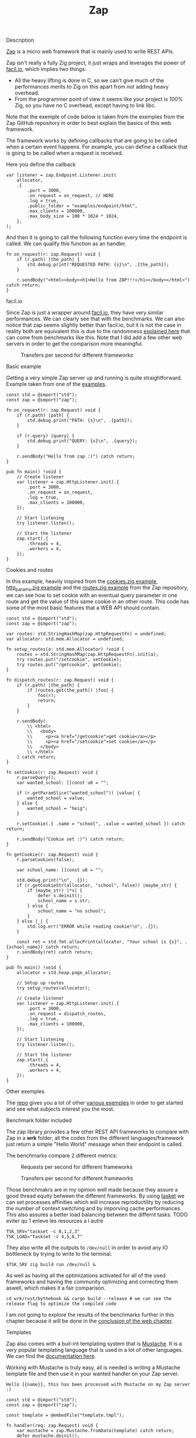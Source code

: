 #+title: Zap
#+weight: 2
#+hugo_cascade_type: docs

**** Description
[[https://github.com/zigzap/zap][Zap]] is a micro web framework that is mainly used to write REST APIs.

Zap isn't really a fully Zig project, it just wraps and leverages the power of [[https://facil.io][facil.io]], which implies two things:

- All the heavy lifting is done in C, so we can't give much of the performances merits to Zig on this apart from not adding heavy overhead.
- From the programmer point of view it seems like your project is 100% Zig, so you have no C overhead, except having to link libc.

Note that the exemple of code below is taken from the exemples from the Zap GitHub repository in order to best explain the basics of this web framework.

The framework works by defining callbacks that are going to be called when a certain event happens. For example, you can define a callback that is going to be called when a request is received.

Here you define the callback
#+begin_src zig :imports '(std) :main 'yes :testsuite 'no
  var listener = zap.Endpoint.Listener.init(
      allocator,
      .{
          .port = 3000,
          .on_request = on_request, // HERE
          .log = true,
          .public_folder = "examples/endpoint/html",
          .max_clients = 100000,
          .max_body_size = 100 * 1024 * 1024,
      },
  );
#+end_src

And then it is going to call the following function every time the endpoint is called. We can qualify this function as an handler.
#+begin_src zig :imports '(std) :main 'yes :testsuite 'no
  fn on_request(r: zap.Request) void {
      if (r.path) |the_path| {
          std.debug.print("REQUESTED PATH: {s}\n", .{the_path});
      }
  
      r.sendBody("<html><body><h1>Hello from ZAP!!!</h1></body></html>") catch return;
  }
#+end_src

**** facil.io
Since Zap is just a wrapper around [[https://facil.io/][facil.io]], they have very similar performances. We can clearly see that with the benchmarks. We can also notice that zap seems slightly better than facil.io, but it is not the case in reality both are equivalent this is due to the randomness [[file:../conclusion][explained here]] that can come from benchmarks like this.
Note that I did add a few other web servers in order to get the comparison more meaningful.

#+CAPTION: Transfers per second for different frameworks
#+NAME:   fig:SED-HR4049
[[/HEIG_ZIG/images/facilio.png]]

**** Basic example
Getting a very simple Zap server up and running is quite straightforward. Example taken from one of the [[https://github.com/zigzap/zap/blob/master/examples/hello/hello.zig][examples]].
#+begin_src zig
  const std = @import("std");
  const zap = @import("zap");
  
  fn on_request(r: zap.Request) void {
      if (r.path) |path| {
          std.debug.print("PATH: {s}\n", .{path});
      }
  
      if (r.query) |query| {
          std.debug.print("QUERY: {s}\n", .{query});
      }
  
      r.sendBody("Hello from zap :)") catch return;
  }
  
  pub fn main() !void {
      // Create listener
      var listener = zap.HttpListener.init(.{
          .port = 3000,
          .on_request = on_request,
          .log = true,
          .max_clients = 100000,
      });
  
      // Start listening
      try listener.listen();
  
      // Start the listener
      zap.start(.{
          .threads = 4,
          .workers = 4,
      });
  }
#+end_src

**** Cookies and routes
In this example, heavily inspired from the [[][cookies.zig example]], [[https://github.com/zigzap/zap/blob/master/examples/http_params/http_params.zig][http_params.zig example]] and the [[][routes.zig example]] from the Zap repository, we can see how to set cookie with an eventual query parameter in one route and get the value of this same cookie in an other route.
This code has some of the most basic features that a WEB API should contain.
#+begin_src zig
  const std = @import("std");
  const zap = @import("zap");
  
  var routes: std.StringHashMap(zap.HttpRequestFn) = undefined;
  var allocator: std.mem.Allocator = undefined;
  
  fn setup_routes(a: std.mem.Allocator) !void {
      routes = std.StringHashMap(zap.HttpRequestFn).init(a);
      try routes.put("/setcookie", setCookie);
      try routes.put("/getcookie", getCookie);
  }
  
  fn dispatch_routes(r: zap.Request) void {
      if (r.path) |the_path| {
          if (routes.get(the_path)) |foo| {
              foo(r);
              return;
          }
      }
  
      r.sendBody(
          \\ <html>
          \\   <body>
          \\     <p><a href="/getcookie">get cookie</a></p>
          \\     <p><a href="/setcookie">set cookie</a></p>
          \\   </body>
          \\ </html>
      ) catch return;
  }
  
  fn setCookie(r: zap.Request) void {
      r.parseQuery();
      var wanted_school: []const u8 = "";
  
      if (r.getParamSlice("wanted_school")) |value| {
          wanted_school = value;
      } else {
          wanted_school = "heig";
      }
  
      r.setCookie(.{ .name = "school", .value = wanted_school }) catch return;
  
      r.sendBody("Cookie set :)") catch return;
  }
  
  fn getCookie(r: zap.Request) void {
      r.parseCookies(false);
  
      var school_name: []const u8 = "";
  
      std.debug.print("\n", .{});
      if (r.getCookieStr(allocator, "school", false)) |maybe_str| {
          if (maybe_str) |*s| {
              defer s.deinit();
              school_name = s.str;
          } else {
              school_name = "no school";
          }
      } else |_| {
          std.log.err("ERROR while reading cookie!\n", .{});
      }
  
      const ret = std.fmt.allocPrint(allocator, "Your school is {s}", .{school_name}) catch return;
      r.sendBody(ret) catch return;
  }
  
  pub fn main() !void {
      allocator = std.heap.page_allocator;
  
      // Setup up routes
      try setup_routes(allocator);
  
      // Create listener
      var listener = zap.HttpListener.init(.{
          .port = 3000,
          .on_request = dispatch_routes,
          .log = true,
          .max_clients = 100000,
      });
  
      // Start listening
      try listener.listen();
  
      // Start the listener
      zap.start(.{
          .threads = 4,
          .workers = 4,
      });
  }
#+end_src

**** Other exemples
The [[https://github.com/zigzap/zap][repo]] gives you a lot of other [[https://github.com/zigzap/zap/tree/master/examples][various exemples]] in order to get started and see what subjects interest you the most.

**** Benchmark folder included
The zap library provides a few other REST API frameworks to compare with Zap in a *wrk* folder, all the codes from the different languages/framework just return a simple "Hello World" message when their endpoint is called.

The benchmarks compare 2 different metrics:

#+CAPTION: Requests per second for different frameworks
#+NAME:   fig:SED-HR4049
[[/HEIG_ZIG/images/req_per_sec_graph.png]]

#+CAPTION: Transfers per second for different frameworks
#+NAME:   fig:SED-HR4049
[[/HEIG_ZIG/images/xfer_per_sec_graph.png]]

Those benchmakrs are in my opinion well made because they assure a good thread equity between the different frameworks. By using [[https://man7.org/linux/man-pages/man1/taskset.1.html][tasket]] we can set processes affinities which will increase reproductility by reducing the number of context switching and by imporving cache performances. This also assures a better load balancing between the differnt tasks. TODO eviter qu 1 enleve les resources a l autre
#+begin_src shell
  TSK_SRV="taskset -c 0,1,2,3"
  TSK_LOAD="taskset -c 4,5,6,7"
#+end_src

They also write all the outputs to =/dev/null= in order to avoid any IO bottleneck by trying to write to the terminal.
#+begin_src shell
  $TSK_SRV zig build run /dev/null &
#+end_src

As well as having all the optimizations activated for all of the used frameworks and having the community optimizing and correcting them aswell, which makes it a fair comparison.
#+begin_src shell
  cd wrk/rust/bythebook && cargo build --release # we can see the release flag to optimize the compiled code
#+end_src

I am not going to explore the results of the benchmarks further in this chapter because it will be done in the [[file:./conclusion][conclusion of the web chapter]].

**** Templates
Zap also comes with a buil-int templating system that is [[https://mustache.github.io/][Mustache]]. It is a very popular templating language that is used in a lot of other languages. We can find the [[https://mustache.github.io/mustache.5.html][documentation here]].

Working with Mustache is truly easy, all is needed is writing a Mustache template file and then use it in your wanted handler on your Zap server.
#+begin_src tmpl
Hello {{name}}, this has been processed with Mustache on my Zap server :)
#+end_src

#+begin_src zig
  const std = @import("std");
  const zap = @import("zap");
  
  const template = @embedFile("template.tmpl");
  
  fn handler(req: zap.Request) void {
      var mustache = zap.Mustache.fromData(template) catch return;
      defer mustache.deinit();
  
      const name = "Jeremie";
  
      const tmpl = mustache.build(.{ .name = name });
      defer tmpl.deinit();
  
      if (tmpl.str()) |string_representation| {
          req.sendBody(string_representation) catch return;
      }
  
      req.sendBody("Did not render with Mustache :(") catch return;
  }
  
  pub fn main() !void {
      // Create listener
      var listener = zap.HttpListener.init(.{
          .port = 3000,
          .on_request = handler,
          .log = true,
          .max_clients = 100000,
      });
  
      // Start listening
      try listener.listen();
  
      // Start the listener
      zap.start(.{
          .threads = 4,
          .workers = 4,
      });
  }
#+end_src

**** Conclusion
Zap is a very intersting project that is not used in production as far I know by anyone except by the author of the framework itself. So I couldn't find any repository of a project uszing zap anywhere, I tried asking on the official Discord but I didn't get any answer.

Even though it should be working for almost all your use cases, it still is a microframework which means that there are not a lot of batteries included and if you need advanced features, you might have to implement those yourself.

Since Zig is a low level language and that the framework is very basic you are going to have a lot of boilerplate and small things like memory to manage manually. Those are things than can easily be avoided by using other languages like Java, Go and Node. You might end up writing a lot more code for things that could have been done easily with other solutions.

It is also important to note that this is a young project with not a lot of contributors and a very small community. So if you are going to use Zap you might have to figure out things on your own or write on the [[https://discord.gg/gcZm8f8K][zap discord]]. You might aswell find codes or documentations that are oudated.

The fact that it comes with a lot of examples and that the author is very active is also a good sign and makes it easy for the user to take up the project and start coding, without it I personnaly highly doubt that I would have been able to code at least half of the examples without losing tons of hours reading the source code.

To conclude if you don't need **high** performances (C like), I wouldn't recommend this framework to build your REST APIs because other far easiers frameworks are available for the approximatively same performances.

